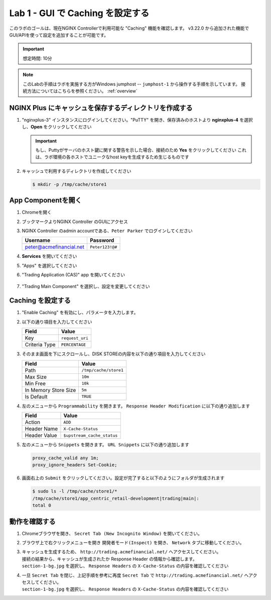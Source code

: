 Lab 1 - GUI で Caching を設定する
######################################################

このラボのゴールは、現在NGINX Controllerで利用可能な "Caching" 機能を確認します。
v3.22.0 から追加された機能でGUI/APIを使って設定を追加することが可能です。

.. IMPORTANT::
    想定時間: 10分

.. NOTE::
    このLabの手順はラボを実施する方がWindows jumphost -- ``jumphost-1`` から操作する手順を示しています。
    接続方法についてはこちらを参照ください。 :ref:`overview` 


NGINX Plus にキャッシュを保存するディレクトリを作成する
----

#. "nginxplus-3" インスタンスにログインしてください。"PuTTY" を開き、保存済みのホストより **nginxplus-4** を選択し、**Open** をクリックしてください

   .. image:: ../module1/media/L3Putty.png
      :width: 400

   .. IMPORTANT::
      もし、Puttyがサーバのホスト鍵に関する警告を示した場合、接続のため **Yes** をクリックしてください
      これは、ラボ環境の各ホストでユニークなhost keyを生成するため生じるものです

#. キャッシュで利用するディレクトリを作成してください

   .. code-block:: bash
   
     $ mkdir -p /tmp/cache/store1   

App Componentを開く
-------------------------

#. Chromeを開く

#. ブックマークよりNGINX Controller のGUIにアクセス

   .. image:: ../media/ControllerBookmark.png
      :width: 600

#. NGINX Controller のadmin accountである、``Peter Parker`` でログインしてください

   +-------------------------+-----------------+
   |      Username           |    Password     |
   +=========================+=================+
   | peter@acmefinancial.net | ``Peter123!@#`` |
   +-------------------------+-----------------+

   .. image:: ../media/ControllerLogin-Peter.png
      :width: 400

#. **Services** を開いてください

   .. image:: ../media/Tile-Services.png
      :width: 200

#. "Apps" を選択してください

   .. image:: ../media/Services-Apps.png
      :width: 200

#. "Trading Application (CAS)" app を開いてください

    .. image:: ./media/TradingMainCASApp.png
        :width: 600

#. "Trading Main Component" を選択し、設定を変更してください

    .. image:: ./media/TradingMainCASComponent.png
        :width: 600

Caching を設定する
----

#. "Enable Caching" を有効にし、パラメータを入力します。

   .. image:: ./media/M5L1cache.png
      :width: 600

#. 以下の通り項目を入力してください

   +-------------------------+------------------------+
   |        Field            |      Value             |
   +=========================+========================+
   |  Key                    | ``request_uri``        |
   +-------------------------+------------------------+
   |  Criteria Type          | ``PERCENTAGE``         |
   +-------------------------+------------------------+

   .. image:: ./media/M5L1cache2.png
      :width: 600

#. そのまま画面を下にスクロールし、DISK STOREの内容を以下の通り項目を入力してください

   +-------------------------+------------------------+
   |        Field            |   Value                |
   +=========================+========================+
   |  Path                   | ``/tmp/cache/store1``  |
   +-------------------------+------------------------+
   |  Max Size               | ``10m``                |
   +-------------------------+------------------------+
   |  Min Free               | ``10k``                |
   +-------------------------+------------------------+
   |  In Memory Store Size   | ``5m``                 |
   +-------------------------+------------------------+
   |  Is Default             | ``TRUE``               |
   +-------------------------+------------------------+

   .. image:: ./media/M5L1cache3.png
      :width: 600

#. 左のメニューから ``Programmability`` を開きます。 ``Response Header Modification`` に以下の通り追加します

   +-------------------------+----------------------------+
   |        Field            |   Value                    |
   +=========================+============================+
   |  Action                 | ``ADD``                    |
   +-------------------------+----------------------------+
   |  Header Name            | ``X-Cache-Status``         |
   +-------------------------+----------------------------+
   |  Header Value           | ``$upstream_cache_status`` |
   +-------------------------+----------------------------+

   .. image:: ./media/M5L1cache4.png
      :width: 600

#. 左のメニューから ``Snippets`` を開きます。 ``URL Snippets`` に以下の通り追加します

   .. code-block:: bash
   
     proxy_cache_valid any 1m;
     proxy_ignore_headers Set-Cookie;

   .. image:: ./media/M5L1cache5.png
      :width: 600

#. 画面右上の ``Submit`` をクリックしてください。設定が完了すると以下のようにフォルダが生成されます

   .. image:: ./media/M5L1cache6.png
      :width: 600

   .. code-block:: bash
   
     $ sudo ls -l /tmp/cache/store1/*
     /tmp/cache/store1/app_centric_retail-development|trading|main|:
     total 0

動作を確認する
----

#. Chromeブラウザを開き、 ``Secret Tab (New Incognito Window)`` を開いてください。

   .. image:: ./media/M5L1chrome.png
      :width: 600

#. ブラウザ上で右クリックメニューを開き ``開発者モード(Inspect)`` を開き、 ``Network`` タブに移動してください。

   .. image:: ./media/M5L1chrome2.png
      :width: 600

   .. image:: ./media/M5L1chrome3.png
      :width: 600

#. | キャッシュを生成するため、 ``http://trading.acmefinancial.net/`` へアクセスしてください。
   | 接続の結果から、キャッシュが生成されたか Response Header の情報から確認します。
   | ``section-1-bg.jpg`` を選択し、 ``Response Headers`` の ``X-Cache-Status`` の内容を確認してください

   .. image:: ./media/M5L1cacherequest1.png
      :width: 600

#. | 一旦 ``Secret Tab`` を閉じ、上記手順を参考に再度 ``Secret Tab`` で ``http://trading.acmefinancial.net/`` へアクセスしてください。
   | ``section-1-bg.jpg`` を選択し、 ``Response Headers`` の ``X-Cache-Status`` の内容を確認してください

   .. image:: ./media/M5L1cacherequest2.png
      :width: 600
